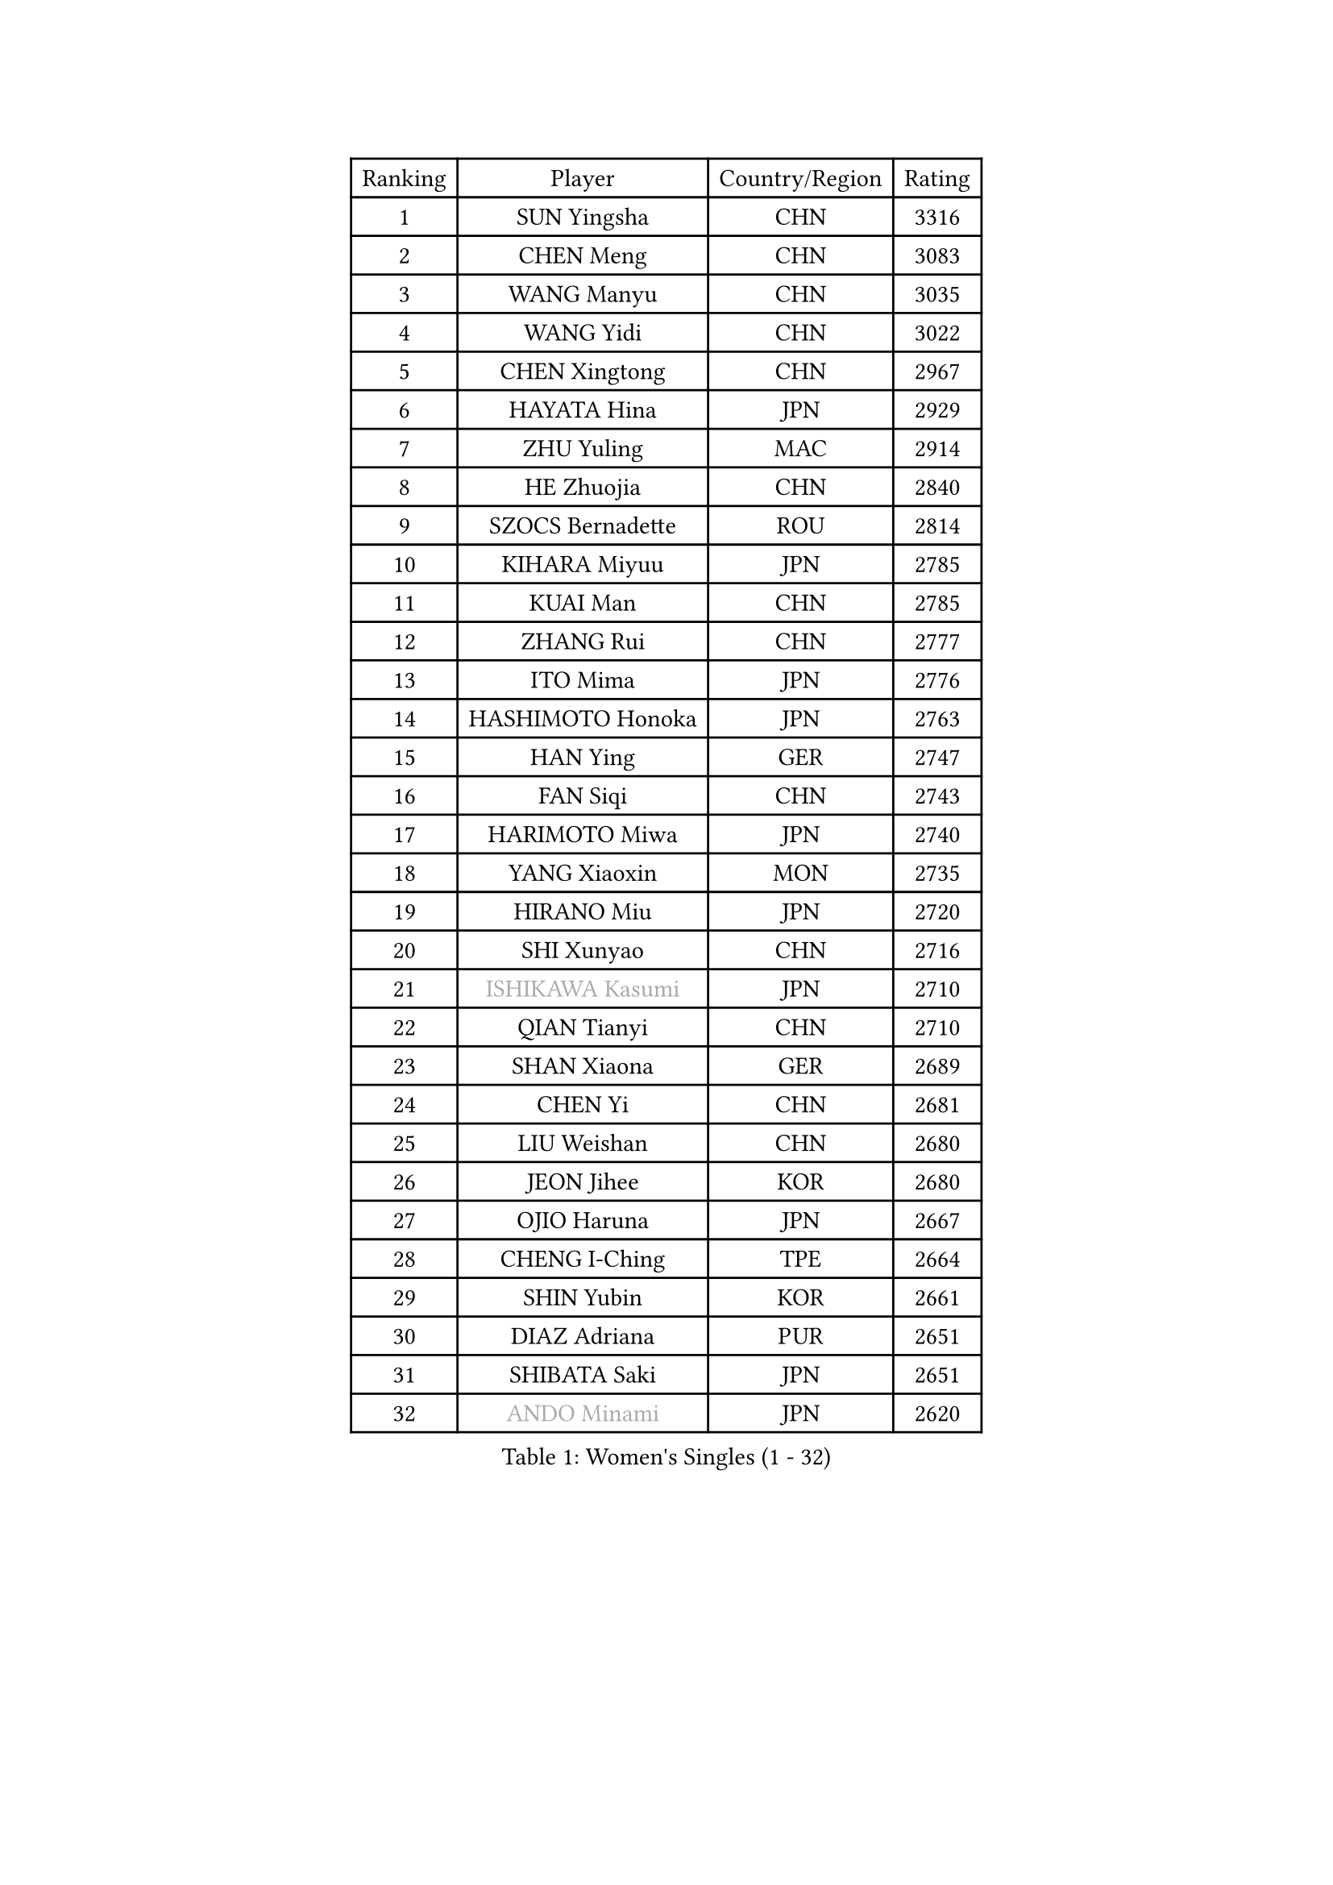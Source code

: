 
#set text(font: ("Courier New", "NSimSun"))
#figure(
  caption: "Women's Singles (1 - 32)",
    table(
      columns: 4,
      [Ranking], [Player], [Country/Region], [Rating],
      [1], [SUN Yingsha], [CHN], [3316],
      [2], [CHEN Meng], [CHN], [3083],
      [3], [WANG Manyu], [CHN], [3035],
      [4], [WANG Yidi], [CHN], [3022],
      [5], [CHEN Xingtong], [CHN], [2967],
      [6], [HAYATA Hina], [JPN], [2929],
      [7], [ZHU Yuling], [MAC], [2914],
      [8], [HE Zhuojia], [CHN], [2840],
      [9], [SZOCS Bernadette], [ROU], [2814],
      [10], [KIHARA Miyuu], [JPN], [2785],
      [11], [KUAI Man], [CHN], [2785],
      [12], [ZHANG Rui], [CHN], [2777],
      [13], [ITO Mima], [JPN], [2776],
      [14], [HASHIMOTO Honoka], [JPN], [2763],
      [15], [HAN Ying], [GER], [2747],
      [16], [FAN Siqi], [CHN], [2743],
      [17], [HARIMOTO Miwa], [JPN], [2740],
      [18], [YANG Xiaoxin], [MON], [2735],
      [19], [HIRANO Miu], [JPN], [2720],
      [20], [SHI Xunyao], [CHN], [2716],
      [21], [#text(gray, "ISHIKAWA Kasumi")], [JPN], [2710],
      [22], [QIAN Tianyi], [CHN], [2710],
      [23], [SHAN Xiaona], [GER], [2689],
      [24], [CHEN Yi], [CHN], [2681],
      [25], [LIU Weishan], [CHN], [2680],
      [26], [JEON Jihee], [KOR], [2680],
      [27], [OJIO Haruna], [JPN], [2667],
      [28], [CHENG I-Ching], [TPE], [2664],
      [29], [SHIN Yubin], [KOR], [2661],
      [30], [DIAZ Adriana], [PUR], [2651],
      [31], [SHIBATA Saki], [JPN], [2651],
      [32], [#text(gray, "ANDO Minami")], [JPN], [2620],
    )
  )#pagebreak()

#set text(font: ("Courier New", "NSimSun"))
#figure(
  caption: "Women's Singles (33 - 64)",
    table(
      columns: 4,
      [Ranking], [Player], [Country/Region], [Rating],
      [33], [JOO Cheonhui], [KOR], [2616],
      [34], [NAGASAKI Miyu], [JPN], [2609],
      [35], [MORI Sakura], [JPN], [2601],
      [36], [SATO Hitomi], [JPN], [2593],
      [37], [PARANANG Orawan], [THA], [2544],
      [38], [MITTELHAM Nina], [GER], [2535],
      [39], [LIU Jia], [AUT], [2530],
      [40], [PYON Song Gyong], [PRK], [2528],
      [41], [#text(gray, "WU Yangchen")], [CHN], [2528],
      [42], [TAKAHASHI Bruna], [BRA], [2527],
      [43], [ODO Satsuki], [JPN], [2513],
      [44], [ZHANG Lily], [USA], [2507],
      [45], [QIN Yuxuan], [CHN], [2499],
      [46], [LI Yake], [CHN], [2498],
      [47], [#text(gray, "GUO Yuhan")], [CHN], [2495],
      [48], [SAMARA Elizabeta], [ROU], [2485],
      [49], [XIAO Maria], [ESP], [2480],
      [50], [NI Xia Lian], [LUX], [2478],
      [51], [SHAO Jieni], [POR], [2474],
      [52], [YANG Yiyun], [CHN], [2474],
      [53], [XU Yi], [CHN], [2472],
      [54], [WANG Xiaotong], [CHN], [2471],
      [55], [HAN Feier], [CHN], [2468],
      [56], [LI Yu-Jhun], [TPE], [2467],
      [57], [LEE Zion], [KOR], [2463],
      [58], [LEE Eunhye], [KOR], [2455],
      [59], [PESOTSKA Margaryta], [UKR], [2455],
      [60], [ZENG Jian], [SGP], [2452],
      [61], [SUH Hyo Won], [KOR], [2452],
      [62], [ZHU Chengzhu], [HKG], [2451],
      [63], [PAVADE Prithika], [FRA], [2436],
      [64], [DRAGOMAN Andreea], [ROU], [2434],
    )
  )#pagebreak()

#set text(font: ("Courier New", "NSimSun"))
#figure(
  caption: "Women's Singles (65 - 96)",
    table(
      columns: 4,
      [Ranking], [Player], [Country/Region], [Rating],
      [65], [YU Fu], [POR], [2432],
      [66], [BERGSTROM Linda], [SWE], [2431],
      [67], [#text(gray, "QI Fei")], [CHN], [2425],
      [68], [AKAE Kaho], [JPN], [2421],
      [69], [SASAO Asuka], [JPN], [2421],
      [70], [YUAN Jia Nan], [FRA], [2417],
      [71], [FAN Shuhan], [CHN], [2405],
      [72], [DIACONU Adina], [ROU], [2398],
      [73], [YANG Ha Eun], [KOR], [2397],
      [74], [WINTER Sabine], [GER], [2394],
      [75], [WANG Amy], [USA], [2390],
      [76], [NG Wing Lam], [HKG], [2390],
      [77], [CHEN Szu-Yu], [TPE], [2388],
      [78], [CHOI Hyojoo], [KOR], [2378],
      [79], [KIM Hayeong], [KOR], [2377],
      [80], [ZHANG Mo], [CAN], [2375],
      [81], [ZARIF Audrey], [FRA], [2373],
      [82], [LIU Hsing-Yin], [TPE], [2373],
      [83], [SURJAN Sabina], [SRB], [2367],
      [84], [PARK Joohyun], [KOR], [2362],
      [85], [ZHU Sibing], [CHN], [2356],
      [86], [KIM Kum Yong], [PRK], [2354],
      [87], [BATRA Manika], [IND], [2352],
      [88], [#text(gray, "KIM Byeolnim")], [KOR], [2349],
      [89], [POLCANOVA Sofia], [AUT], [2349],
      [90], [STEFANOVA Nikoleta], [ITA], [2345],
      [91], [CHIEN Tung-Chuan], [TPE], [2343],
      [92], [EERLAND Britt], [NED], [2340],
      [93], [ZAHARIA Elena], [ROU], [2337],
      [94], [BAJOR Natalia], [POL], [2335],
      [95], [#text(gray, "NOMURA Moe")], [JPN], [2329],
      [96], [KIM Nayeong], [KOR], [2324],
    )
  )#pagebreak()

#set text(font: ("Courier New", "NSimSun"))
#figure(
  caption: "Women's Singles (97 - 128)",
    table(
      columns: 4,
      [Ranking], [Player], [Country/Region], [Rating],
      [97], [#text(gray, "CIOBANU Irina")], [ROU], [2324],
      [98], [WAN Yuan], [GER], [2323],
      [99], [LIU Yangzi], [AUS], [2322],
      [100], [ZHANG Xiangyu], [CHN], [2319],
      [101], [AKULA Sreeja], [IND], [2318],
      [102], [SAWETTABUT Suthasini], [THA], [2318],
      [103], [YOKOI Sakura], [JPN], [2310],
      [104], [MUKHERJEE Ayhika], [IND], [2310],
      [105], [ZONG Geman], [CHN], [2309],
      [106], [DOO Hoi Kem], [HKG], [2308],
      [107], [MUKHERJEE Sutirtha], [IND], [2305],
      [108], [HUANG Yi-Hua], [TPE], [2299],
      [109], [WEGRZYN Katarzyna], [POL], [2297],
      [110], [GODA Hana], [EGY], [2294],
      [111], [CHENG Hsien-Tzu], [TPE], [2291],
      [112], [#text(gray, "WANG Tianyi")], [CHN], [2288],
      [113], [#text(gray, "YANG Huijing")], [CHN], [2283],
      [114], [IDESAWA Kyoka], [JPN], [2282],
      [115], [SUNG Rachel], [USA], [2271],
      [116], [HURSEY Anna], [WAL], [2270],
      [117], [KALLBERG Christina], [SWE], [2267],
      [118], [LUTZ Charlotte], [FRA], [2265],
      [119], [SAWETTABUT Jinnipa], [THA], [2264],
      [120], [GHORPADE Yashaswini], [IND], [2263],
      [121], [SU Pei-Ling], [TPE], [2262],
      [122], [MALOBABIC Ivana], [CRO], [2261],
      [123], [KAUFMANN Annett], [GER], [2250],
      [124], [CHANG Li Sian Alice], [MAS], [2249],
      [125], [KUDUSOVA Saida], [KGZ], [2248],
      [126], [GUISNEL Oceane], [FRA], [2247],
      [127], [#text(gray, "CHEN Ying-Chen")], [TPE], [2246],
      [128], [MATELOVA Hana], [CZE], [2244],
    )
  )